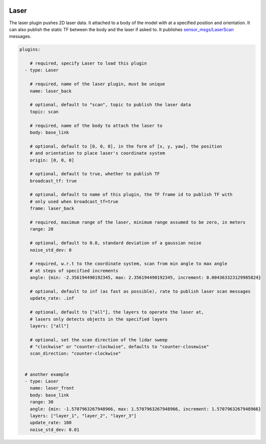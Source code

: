 .. image:: ../_static/flatland_logo2.png
    :width: 250px
    :align: right
    :target: ../_static/flatland_logo2.png

Laser
=====

The laser plugin pushes 2D laser data. It attached to a body of the model with
at a specified position and orientation. It can also publish the static TF between
the body and the laser if asked to. It publishes `sensor_msgs/LaserScan <http://docs.ros.org/api/sensor_msgs/html/msg/LaserScan.html>`_
messages.

.. code-block:: yaml

  plugins:

      # required, specify Laser to load this plugin
    - type: Laser

      # required, name of the laser plugin, must be unique
      name: laser_back

      # optional, default to "scan", topic to publish the laser data
      topic: scan

      # required, name of the body to attach the laser to
      body: base_link

      # optional, default to [0, 0, 0], in the form of [x, y, yaw], the position
      # and orientation to place laser's coordinate system
      origin: [0, 0, 0]

      # optional, default to true, whether to publish TF
      broadcast_tf: true

      # optional, default to name of this plugin, the TF frame id to publish TF with
      # only used when broadcast_tf=true
      frame: laser_back

      # required, maximum range of the laser, minimum range assumed to be zero, in meters
      range: 20

      # optional, default to 0.0, standard deviation of a gaussian noise
      noise_std_dev: 0

      # required, w.r.t to the coordinate system, scan from min angle to max angle
      # at steps of specified increments
      angle: {min: -2.356194490192345, max: 2.356194490192345, increment: 0.004363323129985824}

      # optional, default to inf (as fast as possible), rate to publish laser scan messages
      update_rate: .inf

      # optional, default to ["all"], the layers to operate the laser at, 
      # lasers only detects objects in the specified layers
      layers: ["all"]

      # optional, set the scan direction of the lidar sweep
      # "clockwise" or "counter-clockwise", defaults to "counter-closewise"
      scan_direction: "counter-clockwise"


    # another example
    - type: Laser
      name: laser_front
      body: base_link
      range: 30
      angle: {min: -1.5707963267948966, max: 1.5707963267948966, increment: 1.5707963267948966}
      layers: ["layer_1", "layer_2", "layer_3"]
      update_rate: 100
      noise_std_dev: 0.01
      